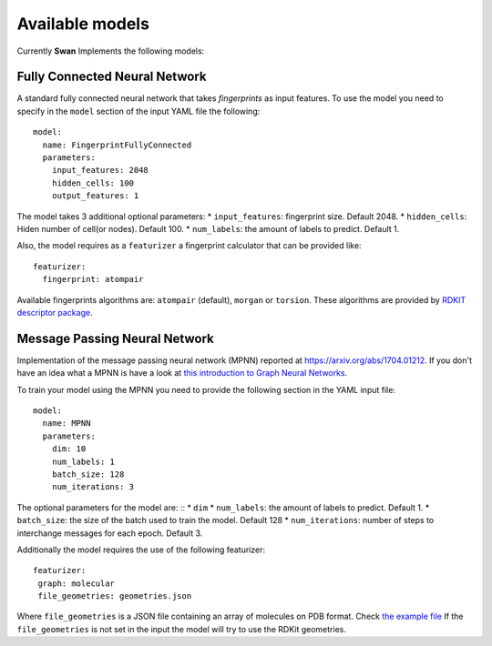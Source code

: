 .. _available models:

Available models
================
Currently **Swan** Implements the following models:

Fully Connected Neural Network
******************************
A standard fully connected neural network that takes *fingerprints* as
input features. To use the model you need to specify in the ``model`` section
of the input YAML file the following: ::

  model:
    name: FingerprintFullyConnected
    parameters:
      input_features: 2048
      hidden_cells: 100
      output_features: 1

The model takes 3 additional optional parameters:
* ``input_features``: fingerprint size. Default 2048.
* ``hidden_cells``: Hiden number of cell(or nodes). Default 100.
* ``num_labels``: the amount of labels to predict. Default 1.

Also, the model requires as a ``featurizer`` a fingerprint calculator that can be provided like: ::

  featurizer:
    fingerprint: atompair

Available fingerprints algorithms are: ``atompair`` (default), ``morgan`` or ``torsion``. These
algorithms are provided by `RDKIT descriptor package <https://rdkit.org/docs/source/rdkit.Chem.rdMolDescriptors.html>`_.


Message Passing Neural Network
******************************
Implementation of the message passing neural network (MPNN) reported at `<https://arxiv.org/abs/1704.01212>`_.
If you don't have an idea what a MPNN is have a look at
`this introduction to Graph Neural Networks <https://www.youtube.com/watch?v=zCEYiCxrL_0&list=PLVqPBNulzDDg8ieQZ2G643UFbHm-qWW7Z&index=1&t=2239s>`_.

To train your model using the MPNN you need to provide the following section in the YAML input file: ::

  model:
    name: MPNN
    parameters:
      dim: 10
      num_labels: 1
      batch_size: 128
      num_iterations: 3

The optional parameters for the model are: ::
* ``dim``
* ``num_labels``: the amount of labels to predict. Default 1.
*  ``batch_size``: the size of the batch used to train the model. Default 128
* ``num_iterations``: number of steps to interchange messages for each epoch. Default 3.

Additionally the model requires the use of the following featurizer: ::

  featurizer:
   graph: molecular
   file_geometries: geometries.json

Where ``file_geometries`` is a JSON file containing an array of molecules on PDB format. Check
`the example file <https://github.com/nlesc-nano/swan/blob/main/tests/files/cdft_geometries.json>`_
If the ``file_geometries`` is not set in the input the model will try to use the RDKit geometries.
